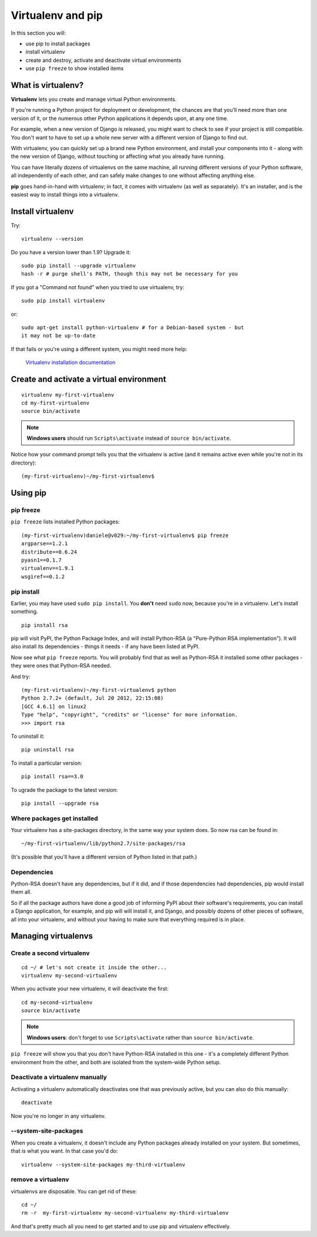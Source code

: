 ##################
Virtualenv and pip
##################

In this section you will:

*	use pip to install packages
*	install virtualenv
*	create and destroy, activate and deactivate virtual environments
*	use ``pip freeze`` to show installed items

What is virtualenv?
===================

**Virtualenv** lets you create and manage virtual Python environments.

If you're running a Python project for deployment or development, the chances
are that you'll need more than one version of it, or the numerous other Python
applications it depends upon, at any one time.

For example, when a new version of Django is released, you might want to check
to see if your project is still compatible. You don't want to have to set up a whole new
server with a different version of Django to find out.

With virtualenv, you can quickly set up a brand new Python environment, and
install your components into it - along with the new version of Django,
without touching or affecting what you already have running.

You can have literally dozens of virtualenvs on the same machine, all running
different versions of your Python software, all independently of each other,
and can safely make changes to one without affecting anything else.

**pip** goes hand-in-hand with virtualenv; in fact, it comes with virtualenv
(as well as separately). It's an installer, and is the easiest way to install
things into a virtualenv.


Install virtualenv
==================

Try::

    virtualenv --version

Do you have a version lower than 1.9? Upgrade it::

    sudo pip install --upgrade virtualenv
    hash -r # purge shell's PATH, though this may not be necessary for you

If you got a "Command not found" when you tried to use virtualenv, try::

    sudo pip install virtualenv

or::

    sudo apt-get install python-virtualenv # for a Debian-based system - but
    it may not be up-to-date

If that fails or you're using a different system, you might need more help:

    `Virtualenv installation documentation
    <http://www.virtualenv.org/en/latest/#installation>`_


Create and activate a virtual environment
=========================================

::

    virtualenv my-first-virtualenv
    cd my-first-virtualenv
    source bin/activate

.. note:: **Windows users** should run ``Scripts\activate`` instead of ``source bin/activate``.

Notice how your command prompt tells you that the virtualenv is active (and it remains active even
while you're not in its directory)::

    (my-first-virtualenv)~/my-first-virtualenv$


Using pip
=========

pip freeze
----------

``pip freeze`` lists installed Python packages::

    (my-first-virtualenv)daniele@v029:~/my-first-virtualenv$ pip freeze
    argparse==1.2.1
    distribute==0.6.24
    pyasn1==0.1.7
    virtualenv==1.9.1
    wsgiref==0.1.2

pip install
-----------

Earlier, you may have used ``sudo pip install``. You **don't** need ``sudo``
now, because you're in a virtualenv. Let's install something.

::

    pip install rsa

pip will visit PyPI, the Python Package Index, and will install Python-RSA (a
"Pure-Python RSA implementation"). It will also install its dependencies -
things it needs - if any have been listed at PyPI.

Now see what ``pip freeze`` reports. You will probably find that as well as
Python-RSA it installed some other packages - they were ones that Python-RSA
needed.

And try::

    (my-first-virtualenv)~/my-first-virtualenv$ python
    Python 2.7.2+ (default, Jul 20 2012, 22:15:08)
    [GCC 4.6.1] on linux2
    Type "help", "copyright", "credits" or "license" for more information.
    >>> import rsa

To uninstall it::

    pip uninstall rsa

To install a particular version::

    pip install rsa==3.0

To ugrade the package to the latest version::

    pip install --upgrade rsa

Where packages get installed
----------------------------

Your virtualenv has a site-packages directory, in the same way your system does. So now rsa can be found in::

    ~/my-first-virtualenv/lib/python2.7/site-packages/rsa

(It's possible that you'll have a different version of Python listed in that
path.)

Dependencies
------------

Python-RSA doesn't have any dependencies, but if it did, and if those
dependencies had dependencies, pip would install them all.

So if all the package authors have done a good job of informing PyPI about
their software's requirements, you can install a Django application, for
example, and pip will will install it, and Django, and possibly dozens of other
pieces of software, all into your virtualenv, and without your having to make
sure that everything required is in place.

Managing virtualenvs
====================

Create a second virtualenv
--------------------------

::

    cd ~/ # let's not create it inside the other...
    virtualenv my-second-virtualenv

When you activate your new virtualenv, it will deactivate the first::

    cd my-second-virtualenv
    source bin/activate

.. note:: **Windows users**: don't forget to use ``Scripts\activate`` rather than ``source bin/activate``.

``pip freeze`` will show you that you don't have Python-RSA installed in this
one - it's a completely different Python environment from the other, and both
are isolated from the system-wide Python setup.

Deactivate a virtualenv manually
--------------------------------

Activating a virtualenv automatically deactivates one that was previously
active, but you can also do this manually::

    deactivate

Now you're no longer in any virtualenv.

--system-site-packages
-----------------------

When you create a virtualenv, it doesn't include any Python packages already
installed on your system. But sometimes, that *is* what you want. In that
case you'd do::

    virtualenv --system-site-packages my-third-virtualenv

remove a virtualenv
-------------------

virtualenvs are disposable. You can get rid of these::

    cd ~/
    rm -r  my-first-virtualenv my-second-virtualenv my-third-virtualenv

And that's pretty much all you need to get started and to use pip and
virtualenv effectively.
